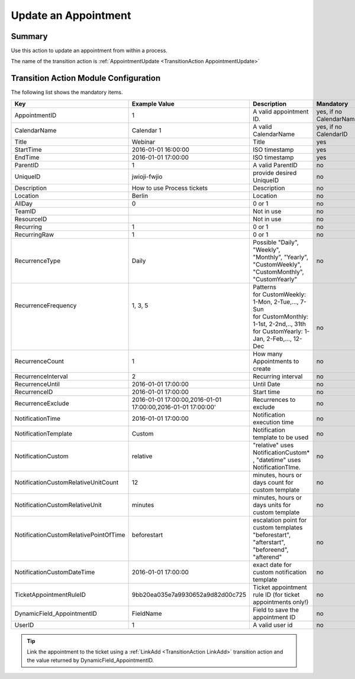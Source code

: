 .. _TransitionAction AppointmentUpdate:

Update an Appointment 
#####################

Summary
*******

Use this action to update an appointment from within a process.

The name of the transition action is :ref:`AppointmentUpdate <TransitionAction AppointmentUpdate>`

.. image:: images/appointment_update.png
         :width: 100%
         :alt: Example transition action

Transition Action Module Configuration
**************************************

The following list shows the mandatory items.

+----------------------------------------+--------------------------------------------------------------+--------------------------------------------------------------------------------------------------+-------------------------+
| Key                                    | Example Value                                                | Description                                                                                      | Mandatory               |
+========================================+==============================================================+==================================================================================================+=========================+
| AppointmentID                          | 1                                                            | A valid appointment ID.                                                                          | yes, if no CalendarName |
+----------------------------------------+--------------------------------------------------------------+--------------------------------------------------------------------------------------------------+-------------------------+
| CalendarName                           | Calendar 1                                                   | A valid CalendarName                                                                             | yes, if no CalendarID   |
+----------------------------------------+--------------------------------------------------------------+--------------------------------------------------------------------------------------------------+-------------------------+
| Title                                  | Webinar                                                      | Title                                                                                            | yes                     |
+----------------------------------------+--------------------------------------------------------------+--------------------------------------------------------------------------------------------------+-------------------------+
| StartTime                              | 2016-01-01 16:00:00                                          | ISO timestamp                                                                                    | yes                     |
+----------------------------------------+--------------------------------------------------------------+--------------------------------------------------------------------------------------------------+-------------------------+
| EndTime                                | 2016-01-01 17:00:00                                          | ISO timestamp                                                                                    | yes                     |
+----------------------------------------+--------------------------------------------------------------+--------------------------------------------------------------------------------------------------+-------------------------+
| ParentID                               | 1                                                            | A valid ParentID                                                                                 | no                      |
+----------------------------------------+--------------------------------------------------------------+--------------------------------------------------------------------------------------------------+-------------------------+
| UniqueID                               | jwioji-fwjio                                                 | provide desired UniqueID                                                                         | no                      |
+----------------------------------------+--------------------------------------------------------------+--------------------------------------------------------------------------------------------------+-------------------------+
| Description                            | How to use Process tickets                                   | Description                                                                                      | no                      |
+----------------------------------------+--------------------------------------------------------------+--------------------------------------------------------------------------------------------------+-------------------------+
| Location                               | Berlin                                                       | Location                                                                                         | no                      |
+----------------------------------------+--------------------------------------------------------------+--------------------------------------------------------------------------------------------------+-------------------------+
| AllDay                                 | 0                                                            | 0 or 1                                                                                           | no                      |
+----------------------------------------+--------------------------------------------------------------+--------------------------------------------------------------------------------------------------+-------------------------+
| TeamID                                 |                                                              | Not in use                                                                                       | no                      |
+----------------------------------------+--------------------------------------------------------------+--------------------------------------------------------------------------------------------------+-------------------------+
| ResourceID                             |                                                              | Not in use                                                                                       | no                      |
+----------------------------------------+--------------------------------------------------------------+--------------------------------------------------------------------------------------------------+-------------------------+
| Recurring                              | 1                                                            | 0 or 1                                                                                           | no                      |
+----------------------------------------+--------------------------------------------------------------+--------------------------------------------------------------------------------------------------+-------------------------+
| RecurringRaw                           | 1                                                            | 0 or 1                                                                                           | no                      |
+----------------------------------------+--------------------------------------------------------------+--------------------------------------------------------------------------------------------------+-------------------------+
| RecurrenceType                         | Daily                                                        | Possible "Daily", "Weekly", "Monthly", "Yearly", "CustomWeekly", "CustomMonthly", "CustomYearly" | no                      |
+----------------------------------------+--------------------------------------------------------------+--------------------------------------------------------------------------------------------------+-------------------------+
|| RecurrenceFrequency                   || 1, 3, 5                                                     || Patterns                                                                                        ||                        |
||                                       ||                                                             || for CustomWeekly: 1-Mon, 2-Tue,..., 7-Sun                                                       ||                        |
||                                       ||                                                             || for CustomMonthly: 1-1st, 2-2nd,.., 31th                                                        ||                        |
||                                       ||                                                             || for CustomYearly: 1-Jan, 2-Feb,..., 12-Dec                                                      || no                     |
+----------------------------------------+--------------------------------------------------------------+--------------------------------------------------------------------------------------------------+-------------------------+
| RecurrenceCount                        | 1                                                            | How many Appointments to create                                                                  | no                      |
+----------------------------------------+--------------------------------------------------------------+--------------------------------------------------------------------------------------------------+-------------------------+
| RecurrenceInterval                     | 2                                                            | Recurring interval                                                                               | no                      |
+----------------------------------------+--------------------------------------------------------------+--------------------------------------------------------------------------------------------------+-------------------------+
| RecurrenceUntil                        | 2016-01-01 17:00:00                                          | Until Date                                                                                       | no                      |
+----------------------------------------+--------------------------------------------------------------+--------------------------------------------------------------------------------------------------+-------------------------+
| RecurrenceID                           | 2016-01-01 17:00:00                                          | Start time                                                                                       | no                      |
+----------------------------------------+--------------------------------------------------------------+--------------------------------------------------------------------------------------------------+-------------------------+
| RecurrenceExclude                      | 2016-01-01 17:00:00,2016-01-01 17:00:00,2016-01-01 17:00:00' | Recurrences to exclude                                                                           | no                      |
+----------------------------------------+--------------------------------------------------------------+--------------------------------------------------------------------------------------------------+-------------------------+
| NotificationTime                       | 2016-01-01 17:00:00                                          | Notification execution time                                                                      | no                      |
+----------------------------------------+--------------------------------------------------------------+--------------------------------------------------------------------------------------------------+-------------------------+
| NotificationTemplate                   | Custom                                                       | Notification template to be used                                                                 | no                      |
+----------------------------------------+--------------------------------------------------------------+--------------------------------------------------------------------------------------------------+-------------------------+
| NotificationCustom                     | relative                                                     | "relative" uses NotificationCustom\* , "datetime" uses NotificationTIme.                         | no                      |
+----------------------------------------+--------------------------------------------------------------+--------------------------------------------------------------------------------------------------+-------------------------+
| NotificationCustomRelativeUnitCount    | 12                                                           | minutes, hours or days count for custom template                                                 | no                      |
+----------------------------------------+--------------------------------------------------------------+--------------------------------------------------------------------------------------------------+-------------------------+
| NotificationCustomRelativeUnit         | minutes                                                      | minutes, hours or days units for custom template                                                 | no                      |
+----------------------------------------+--------------------------------------------------------------+--------------------------------------------------------------------------------------------------+-------------------------+
|| NotificationCustomRelativePointOfTime || beforestart                                                 || escalation point for custom templates                                                           ||                        |
||                                       ||                                                             || "beforestart", "afterstart", "beforeend", "afterend"                                            || no                     |
+----------------------------------------+--------------------------------------------------------------+--------------------------------------------------------------------------------------------------+-------------------------+
| NotificationCustomDateTime             | 2016-01-01 17:00:00                                          | exact date for custom notification template                                                      | no                      |
+----------------------------------------+--------------------------------------------------------------+--------------------------------------------------------------------------------------------------+-------------------------+
| TicketAppointmentRuleID                | 9bb20ea035e7a9930652a9d82d00c725                             | Ticket appointment rule ID (for ticket appointments only!)                                       | no                      |
+----------------------------------------+--------------------------------------------------------------+--------------------------------------------------------------------------------------------------+-------------------------+
| DynamicField_AppointmentID             | FieldName                                                    | Field to save the appointment ID                                                                 | no                      |
+----------------------------------------+--------------------------------------------------------------+--------------------------------------------------------------------------------------------------+-------------------------+
| UserID                                 | 1                                                            | A valid user id                                                                                  | no                      |
+----------------------------------------+--------------------------------------------------------------+--------------------------------------------------------------------------------------------------+-------------------------+

.. tip:: 
    
    Link the appointment to the ticket using a :ref:`LinkAdd <TransitionAction LinkAdd>` transition action and the value returned by DynamicField_AppointmentID.
